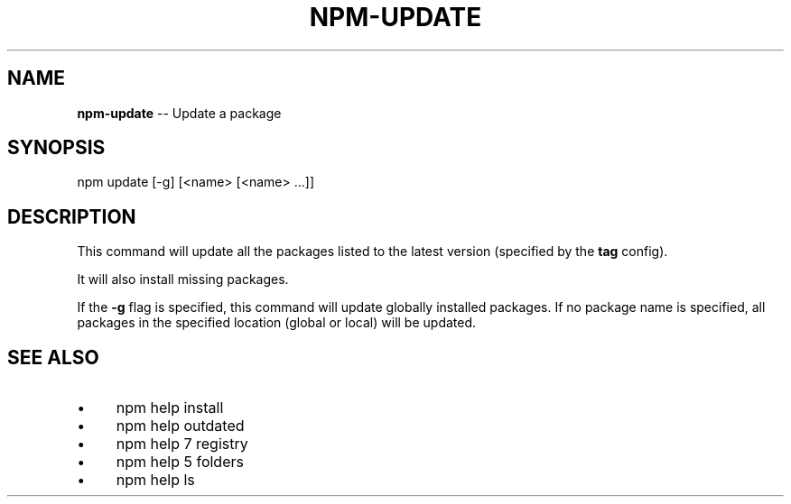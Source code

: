 .\" Generated with Ronnjs 0.4.0
.\" http://github.com/kapouer/ronnjs
.
.TH "NPM\-UPDATE" "1" "November 2015" "" ""
.
.SH "NAME"
\fBnpm-update\fR \-\- Update a package
.
.SH "SYNOPSIS"
.
.nf
npm update [\-g] [<name> [<name> \.\.\.]]
.
.fi
.
.SH "DESCRIPTION"
This command will update all the packages listed to the latest version
(specified by the \fBtag\fR config)\.
.
.P
It will also install missing packages\.
.
.P
If the \fB\-g\fR flag is specified, this command will update globally installed packages\.
If no package name is specified, all packages in the specified location (global or local) will be updated\.
.
.SH "SEE ALSO"
.
.IP "\(bu" 4
npm help install
.
.IP "\(bu" 4
npm help outdated
.
.IP "\(bu" 4
npm help 7 registry
.
.IP "\(bu" 4
npm help 5 folders
.
.IP "\(bu" 4
npm help ls
.
.IP "" 0

